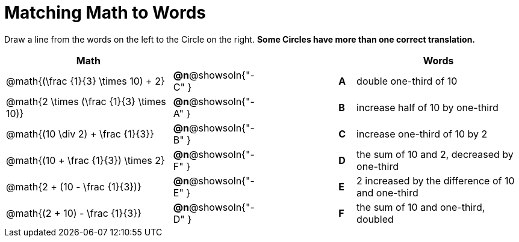 = Matching Math to Words


++++
<style>
table {grid-auto-rows: 1fr;}
</style>
++++


Draw a line from the words on the left to the Circle on the right. *Some Circles have more than one correct translation.*

[.FillVerticalSpace, cols="^.^10a,^.^3a,5a,^.^1a,^.^10a", options="header", stripes="none", grid="none", frame="none"]
|===
| Math
|||
| Words

| @math{(\frac {1}{3} \times 10) + 2}
|*@n*@showsoln{"-C" }||*A*
| double one-third of 10

| @math{2 \times (\frac {1}{3} \times 10)}
|*@n*@showsoln{"-A" }||*B*
| increase half of 10 by one-third

| @math{(10 \div 2) + \frac {1}{3}}
|*@n*@showsoln{"-B" }||*C*
| increase one-third of 10 by 2

| @math{(10 + \frac {1}{3}) \times 2}
|*@n*@showsoln{"-F" }||*D*
| the sum of 10 and 2, decreased by one-third

| @math{2 + (10 - \frac {1}{3})}
|*@n*@showsoln{"-E" }||*E*
| 2 increased by the difference of 10 and one-third

| @math{(2 + 10) - \frac {1}{3}}
|*@n*@showsoln{"-D" }||*F*
| the sum of 10 and one-third, doubled



|===

